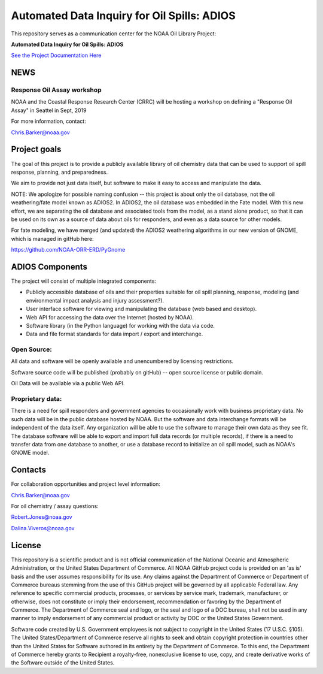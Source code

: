 ############################################
Automated Data Inquiry for Oil Spills: ADIOS
############################################

This repository serves as a communication center for the NOAA Oil Library Project:

**Automated Data Inquiry for Oil Spills: ADIOS**

`See the Project Documentation Here <https://noaa-orr-erd.github.io/ADIOS/>`_


NEWS
====

Response Oil Assay workshop
---------------------------

NOAA and the Coastal Response Research Center (CRRC) will be hosting a workshop on defining a "Response Oil Assay" in Seattel in Sept, 2019

For more information, contact:

Chris.Barker@noaa.gov


Project goals
=============

The goal of this project is to provide a publicly available library of oil chemistry data that can be used to support oil spill response, planning, and preparedness.

We aim to provide not just data itself, but software to make it easy to access and manipulate the data.

NOTE: We apologize for possible naming confusion -- this project is about only the oil database, not the oil weathering/fate model known as ADIOS2. In ADIOS2, the oil database was embedded in the Fate model. With this new effort, we are separating the oil database and associated tools from the model, as a stand alone product, so that it can be used on its own as a source of data about oils for responders, and even as a data source for other models.

For fate modeling, we have merged (and updated) the ADIOS2 weathering algorithms in our new version of GNOME, which is managed in gitHub here:

https://github.com/NOAA-ORR-ERD/PyGnome


ADIOS Components
================

The project will consist of multiple integrated components:

* Publicly accessible database of oils and their properties suitable for oil spill planning, response, modeling (and environmental impact analysis and injury assessment?).

* User interface software for viewing and manipulating the database (web based and desktop).

* Web API for accessing the data over the Internet (hosted by NOAA).

* Software library (in the Python language) for working with the data via code.

* Data and file format standards for data import / export and interchange.


Open Source:
------------

All data and software will be openly available and unencumbered by licensing restrictions.

Software source code will be published (probably on gitHub) -- open source license or public domain.

Oil Data will be available via a public Web API.


Proprietary data:
-----------------

There is a need for spill responders and government agencies to occasionally work with business proprietary data. No such data will be in the public database hosted by NOAA. But the software and data interchange formats will be independent of the data itself. Any organization will be able to use the software to manage their own data as they see fit. The database software will be able to export and import full data records (or multiple records), if there is a need to transfer data from one database to another, or use a database record to initialize an oil spill model, such as NOAA's GNOME model.


Contacts
========

For collaboration opportunities and project level information:

Chris.Barker@noaa.gov

For oil chemistry / assay questions:

Robert.Jones@noaa.gov

Dalina.Viveros@noaa.gov


License
=======

This repository is a scientific product and is not official communication of the National Oceanic and Atmospheric Administration, or the United States Department of Commerce. All NOAA GitHub project code is provided on an 'as is' basis and the user assumes responsibility for its use. Any claims against the Department of Commerce or Department of Commerce bureaus stemming from the use of this GitHub project will be governed by all applicable Federal law. Any reference to specific commercial products, processes, or services by service mark, trademark, manufacturer, or otherwise, does not constitute or imply their endorsement, recommendation or favoring by the Department of Commerce. The Department of Commerce seal and logo, or the seal and logo of a DOC bureau, shall not be used in any manner to imply endorsement of any commercial product or activity by DOC or the United States Government.


Software code created by U.S. Government employees is not subject to copyright in the United States (17 U.S.C. §105). The United States/Department of Commerce reserve all rights to seek and obtain copyright protection in countries other than the United States for Software authored in its entirety by the Department of Commerce. To this end, the Department of Commerce hereby grants to Recipient a royalty-free, nonexclusive license to use, copy, and create derivative works of the Software outside of the United States.
